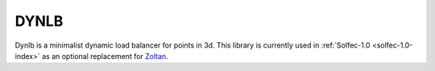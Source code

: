 .. _dynlb-index:

DYNLB
=====

.. raw:: html

  <iframe src="https://ghbtns.com/github-btn.html?user=parmes&repo=dynlb&type=watch&count=true&size=large&v=2"
  allowtransparency="true" frameborder="0" scrolling="0" width="200px" height="35px"></iframe>

Dynlb is a minimalist dynamic load balancer for points in 3d. This library is currently used in
:ref:`Solfec-1.0 <solfec-1.0-index>` as an optional replacement for `Zoltan <http://www.cs.sandia.gov/zoltan/>`_.
